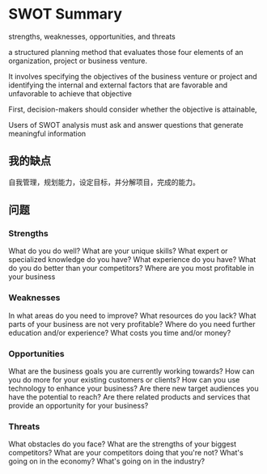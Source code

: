 * SWOT Summary
  strengths, weaknesses, opportunities, and threats

  a structured planning method that
  evaluates those four elements of an organization, project or business venture.


  It involves specifying the objectives of the business venture or project and identifying the internal and external factors that are favorable and unfavorable to achieve that objective

  First, decision-makers should consider whether the objective is attainable,

  Users of SWOT analysis must ask and answer questions that generate meaningful information

** 我的缺点
   自我管理，规划能力，设定目标，并分解项目，完成的能力。


** 问题
*** Strengths
    What do you do well?
    What are your unique skills?
    What expert or specialized knowledge do you have?
    What experience do you have?
    What do you do better than your competitors?
    Where are you most profitable in your business
*** Weaknesses
In what areas do you need to improve?
What resources do you lack?
What parts of your business are not very profitable?
Where do you need further education and/or experience?
What costs you time and/or money?
*** Opportunities
What are the business goals you are currently working towards?
How can you do more for your existing customers or clients?
How can you use technology to enhance your business?
Are there new target audiences you have the potential to reach?
Are there related products and services that provide an opportunity for your business?
*** Threats
    What obstacles do you face?
What are the strengths of your biggest competitors?
What are your competitors doing that you're not?
What's going on in the economy?
What's going on in the industry?
